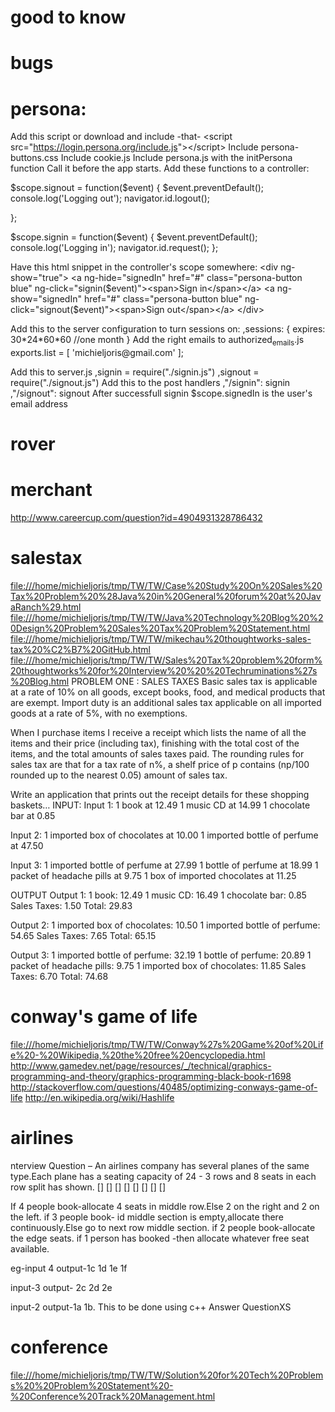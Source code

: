 * good to know

* bugs

* persona:
Add this script or download and include -that-
<script src="https://login.persona.org/include.js"></script>
Include persona-buttons.css
Include cookie.js
Include persona.js with the initPersona function
Call it before the app starts.
Add these functions to a controller:

    $scope.signout = function($event) {
	$event.preventDefault();
	console.log('Logging out');
	navigator.id.logout();

    };

    $scope.signin = function($event) {
	$event.preventDefault();
	console.log('Logging in');
	navigator.id.request();
    };

Have this html snippet in the controller's scope somewhere:    
     <div ng-show="true">
       <a ng-hide="signedIn" href="#" class="persona-button blue" ng-click="signin($event)"><span>Sign in</span></a>
       <a ng-show="signedIn" href="#" class="persona-button blue" ng-click="signout($event)"><span>Sign out</span></a>
     </div>

Add this to the server configuration to turn sessions on: 
    ,sessions: {
	expires: 30*24*60*60  //one month
    }
Add the right emails to authorized_emails.js
exports.list =  
    [
	'michieljoris@gmail.com'
    ];

Add this to server.js
,signin = require("./signin.js")
,signout = require("./signout.js")
Add this to the post handlers
	,"/signin": signin
	,"/signout": signout
After successfull signin $scope.signedIn is the user's email address	



* rover
  
* merchant 
  http://www.careercup.com/question?id=4904931328786432
  
* salestax 
  file:///home/michieljoris/tmp/TW/TW/Case%20Study%20On%20Sales%20Tax%20Problem%20%28Java%20in%20General%20forum%20at%20JavaRanch%29.html
  file:///home/michieljoris/tmp/TW/TW/Java%20Technology%20Blog%20%20Design%20Problem%20Sales%20Tax%20Problem%20Statement.html
  file:///home/michieljoris/tmp/TW/TW/mikechau%20thoughtworks-sales-tax%20%C2%B7%20GitHub.html
  file:///home/michieljoris/tmp/TW/TW/Sales%20Tax%20problem%20form%20thoughtworks%20for%20Interview%20%20%20Techruminations%27s%20Blog.html
  PROBLEM ONE : SALES TAXES
Basic sales tax is applicable at a rate of 10% on all goods, except books, food,
and medical products that are exempt. Import duty is an additional sales tax
applicable on all imported goods at a rate of 5%, with no exemptions.

When I purchase items I receive a receipt which lists the name of all the items
and their price (including tax), finishing with the total cost of the items,
and the total amounts of sales taxes paid.  The rounding rules for sales tax are
that for a tax rate of n%, a shelf price of p contains (np/100 rounded up to
the nearest 0.05) amount of sales tax.

Write an application that prints out the receipt details for these shopping baskets...
INPUT:
Input 1:
1 book at 12.49
1 music CD at 14.99
1 chocolate bar at 0.85

Input 2:
1 imported box of chocolates at 10.00
1 imported bottle of perfume at 47.50

Input 3:
1 imported bottle of perfume at 27.99
1 bottle of perfume at 18.99
1 packet of headache pills at 9.75
1 box of imported chocolates at 11.25

OUTPUT
Output 1:
1 book: 12.49
1 music CD: 16.49
1 chocolate bar: 0.85
Sales Taxes: 1.50
Total: 29.83

Output 2:
1 imported box of chocolates: 10.50
1 imported bottle of perfume: 54.65
Sales Taxes: 7.65
Total: 65.15

Output 3:
1 imported bottle of perfume: 32.19
1 bottle of perfume: 20.89
1 packet of headache pills: 9.75
1 imported box of chocolates: 11.85
Sales Taxes: 6.70
Total: 74.68
  
* conway's game of life
   file:///home/michieljoris/tmp/TW/TW/Conway%27s%20Game%20of%20Life%20-%20Wikipedia,%20the%20free%20encyclopedia.html
   http://www.gamedev.net/page/resources/_/technical/graphics-programming-and-theory/graphics-programming-black-book-r1698
   http://stackoverflow.com/questions/40485/optimizing-conways-game-of-life
   http://en.wikipedia.org/wiki/Hashlife
   
* airlines  
  nterview Question – An airlines company has several planes of the same type.Each plane has a seating capacity of 24 - 3 rows and 8 seats in each row split has shown.
[] [] [] [] [] [] [] []

If 4 people book-allocate 4 seats in middle row.Else 2 on the right and 2 on the left.
if 3 people book- id middle section is empty,allocate there continuously.Else go to next row middle section.
if 2 people book-allocate the edge seats.
if 1 person has booked -then allocate whatever free seat available.

eg-input 4
output-1c 1d 1e 1f

input-3
output- 2c 2d 2e

input-2
output-1a 1b.
This to be done using c++   Answer QuestionXS
* conference
  file:///home/michieljoris/tmp/TW/TW/Solution%20for%20Tech%20Problems%20%20Problem%20Statement%20-%20Conference%20Track%20Management.html
